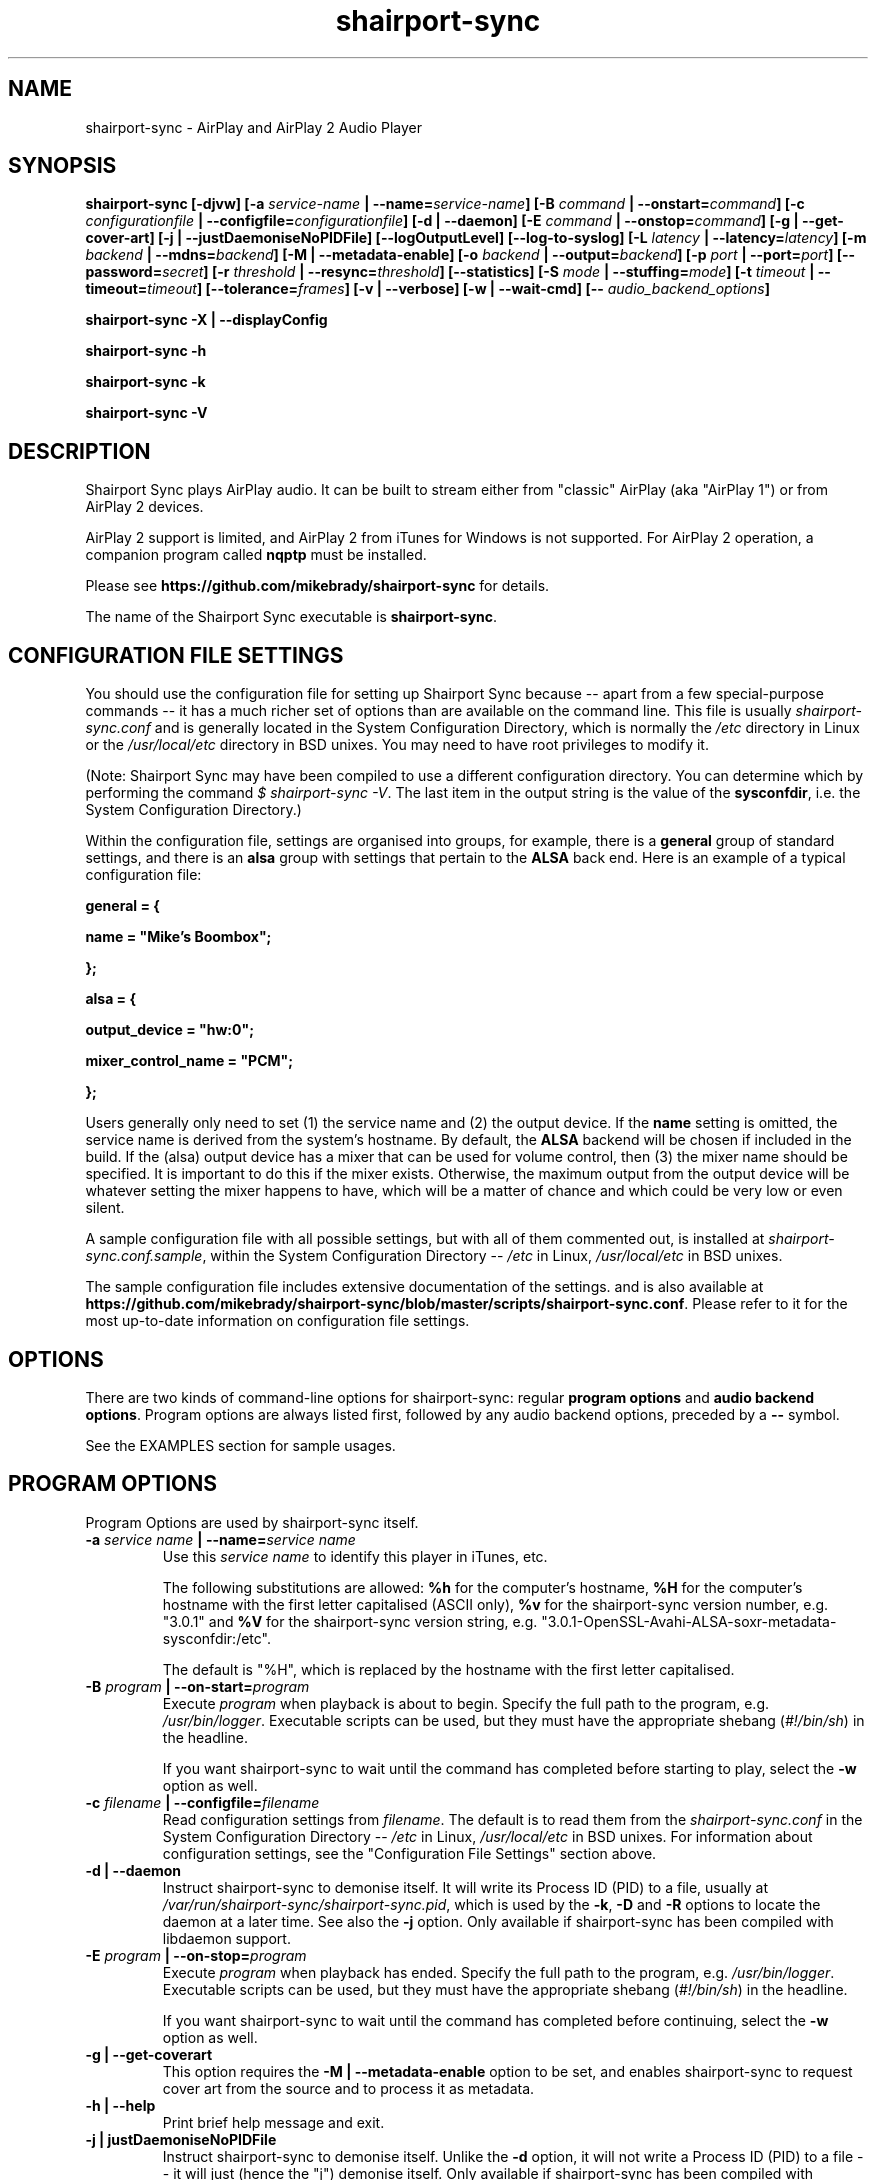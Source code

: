 .TH shairport-sync 1 User Manuals
.SH NAME
shairport-sync \- AirPlay and AirPlay 2 Audio Player
.SH SYNOPSIS
\fBshairport-sync [-djvw]\fB [-a \fB\fIservice-name\fB | --name=\fB\fIservice-name\fB]\fB [-B \fB\fIcommand\fB | --onstart=\fB\fIcommand\fB]\fB [-c \fB\fIconfigurationfile\fB | --configfile=\fB\fIconfigurationfile\fB]\fB [-d | --daemon]\fB [-E \fB\fIcommand\fB | --onstop=\fB\fIcommand\fB]\fB [-g | --get-cover-art]\fB [-j | --justDaemoniseNoPIDFile]\fB [--logOutputLevel]\fB [--log-to-syslog]\fB [-L \fB\fIlatency\fB | --latency=\fB\fIlatency\fB]\fB [-m \fB\fIbackend\fB | --mdns=\fB\fIbackend\fB]\fB [-M | --metadata-enable]\fB [-o \fB\fIbackend\fB | --output=\fB\fIbackend\fB]\fB [-p \fB\fIport\fB | --port=\fB\fIport\fB]\fB [--password=\fB\fIsecret\fB]\fB [-r \fB\fIthreshold\fB | --resync=\fB\fIthreshold\fB]\fB [--statistics]\fB [-S \fB\fImode\fB | --stuffing=\fB\fImode\fB]\fB [-t \fB\fItimeout\fB | --timeout=\fB\fItimeout\fB]\fB [--tolerance=\fB\fIframes\fB]\fB [-v | --verbose]\fB [-w | --wait-cmd]\fB [-- \fB\fIaudio_backend_options\fB]\fB

shairport-sync -X | --displayConfig\fB

shairport-sync -h\fB

shairport-sync -k\fB

shairport-sync -V\fB
\f1
.SH DESCRIPTION
Shairport Sync plays AirPlay audio. It can be built to stream either from "classic" AirPlay (aka "AirPlay 1") or from AirPlay 2 devices.

AirPlay 2 support is limited, and AirPlay 2 from iTunes for Windows is not supported. For AirPlay 2 operation, a companion program called \fBnqptp\f1 must be installed.

Please see \fBhttps://github.com/mikebrady/shairport-sync\f1 for details.

The name of the Shairport Sync executable is \fBshairport-sync\f1.
.SH CONFIGURATION FILE SETTINGS
You should use the configuration file for setting up Shairport Sync because -- apart from a few special-purpose commands -- it has a much richer set of options than are available on the command line. This file is usually \fIshairport-sync.conf\f1 and is generally located in the System Configuration Directory, which is normally the \fI/etc\f1 directory in Linux or the \fI/usr/local/etc\f1 directory in BSD unixes. You may need to have root privileges to modify it.

(Note: Shairport Sync may have been compiled to use a different configuration directory. You can determine which by performing the command \fI$ shairport-sync -V\f1. The last item in the output string is the value of the \fBsysconfdir\f1, i.e. the System Configuration Directory.)

Within the configuration file, settings are organised into groups, for example, there is a \fBgeneral\f1 group of standard settings, and there is an \fBalsa\f1 group with settings that pertain to the \fBALSA\f1 back end. Here is an example of a typical configuration file:

\fBgeneral = {\f1

\fBname = "Mike's Boombox";\f1

\fB};\f1

\fB\f1

\fBalsa = {\f1

\fBoutput_device = "hw:0";\f1

\fBmixer_control_name = "PCM";\f1

\fB};\f1

Users generally only need to set (1) the service name and (2) the output device. If the \fBname\f1 setting is omitted, the service name is derived from the system's hostname. By default, the \fBALSA\f1 backend will be chosen if included in the build. If the (alsa) output device has a mixer that can be used for volume control, then (3) the mixer name should be specified. It is important to do this if the mixer exists. Otherwise, the maximum output from the output device will be whatever setting the mixer happens to have, which will be a matter of chance and which could be very low or even silent.

A sample configuration file with all possible settings, but with all of them commented out, is installed at \fIshairport-sync.conf.sample\f1, within the System Configuration Directory -- \fI/etc\f1 in Linux, \fI/usr/local/etc\f1 in BSD unixes.

The sample configuration file includes extensive documentation of the settings. and is also available at \fBhttps://github.com/mikebrady/shairport-sync/blob/master/scripts/shairport-sync.conf\f1. Please refer to it for the most up-to-date information on configuration file settings.
.SH OPTIONS
There are two kinds of command-line options for shairport-sync: regular \fBprogram options\f1 and \fBaudio backend options\f1. Program options are always listed first, followed by any audio backend options, preceded by a \fB--\f1 symbol.

See the EXAMPLES section for sample usages.
.SH PROGRAM OPTIONS
Program Options are used by shairport-sync itself.
.TP
\fB-a \f1\fIservice name\f1\fB | --name=\f1\fIservice name\f1
Use this \fIservice name\f1 to identify this player in iTunes, etc.

The following substitutions are allowed: \fB%h\f1 for the computer's hostname, \fB%H\f1 for the computer's hostname with the first letter capitalised (ASCII only), \fB%v\f1 for the shairport-sync version number, e.g. "3.0.1" and \fB%V\f1 for the shairport-sync version string, e.g. "3.0.1-OpenSSL-Avahi-ALSA-soxr-metadata-sysconfdir:/etc".

The default is "%H", which is replaced by the hostname with the first letter capitalised.
.TP
\fB-B \f1\fIprogram\f1\fB | --on-start=\f1\fIprogram\f1
Execute \fIprogram\f1 when playback is about to begin. Specify the full path to the program, e.g. \fI/usr/bin/logger\f1. Executable scripts can be used, but they must have the appropriate shebang (\fI#!/bin/sh\f1) in the headline.

If you want shairport-sync to wait until the command has completed before starting to play, select the \fB-w\f1 option as well. 
.TP
\fB-c \f1\fIfilename\f1\fB | --configfile=\f1\fIfilename\f1
Read configuration settings from \fIfilename\f1. The default is to read them from the \fIshairport-sync.conf\f1 in the System Configuration Directory -- \fI/etc\f1 in Linux, \fI/usr/local/etc\f1 in BSD unixes. For information about configuration settings, see the "Configuration File Settings" section above. 
.TP
\fB-d | --daemon\f1
Instruct shairport-sync to demonise itself. It will write its Process ID (PID) to a file, usually at \fI/var/run/shairport-sync/shairport-sync.pid\f1, which is used by the \fB-k\f1, \fB-D\f1 and \fB-R\f1 options to locate the daemon at a later time. See also the \fB-j\f1 option. Only available if shairport-sync has been compiled with libdaemon support. 
.TP
\fB-E \f1\fIprogram\f1\fB | --on-stop=\f1\fIprogram\f1
Execute \fIprogram\f1 when playback has ended. Specify the full path to the program, e.g. \fI/usr/bin/logger\f1. Executable scripts can be used, but they must have the appropriate shebang (\fI#!/bin/sh\f1) in the headline.

If you want shairport-sync to wait until the command has completed before continuing, select the \fB-w\f1 option as well. 
.TP
\fB-g | --get-coverart\f1
This option requires the \fB-M | --metadata-enable\f1 option to be set, and enables shairport-sync to request cover art from the source and to process it as metadata.
.TP
\fB-h | --help\f1
Print brief help message and exit. 
.TP
\fB-j | justDaemoniseNoPIDFile\f1
Instruct shairport-sync to demonise itself. Unlike the \fB-d\f1 option, it will not write a Process ID (PID) to a file -- it will just (hence the "j") demonise itself. Only available if shairport-sync has been compiled with libdaemon support. 
.TP
\fB-k | --kill\f1
Kill the shairport-sync daemon and exit. (Requires that the daemon has written its PID to an agreed file -- see the \fB-d\f1 option. Only available if shairport-sync has been compiled with libdaemon support.) 
.TP
\fB--logOutputLevel\f1
Use this to log the volume level when the volume is changed. It may be useful if you are trying to determine a suitable value for the maximum volume level. Not available as a configuration file setting. 
.TP
\fB--log-to-syslog\f1
Warnings, error messages and messages are sent, by default, to \fISTDERR\f1. Use this option to route these messages to the \fBsyslog\f1 instead. This is intended for use when Shairport Sync is operating as a daemon. 

See also \fB--displayConfig\f1.
.TP
\fB-L | --latency=\f1\fIlatency\f1
Use this to set the \fIdefault latency\f1, in frames, for audio coming from an unidentified source or from an iTunes Version 9 or earlier source. The standard value for the \fIdefault latency\f1 is 88,200 frames, where there are 44,100 frames to the second. 

Please note that this feature is deprecated and will be removed in a future version of shairport-sync.
.TP
\fB-M | --metadata-enable\f1
Ask the client to send metadata. It will be sent, along with metadata generated by shairport-sync itself, to a pipe and will also be sent as UDP packets. If you add the \fB-g | --get-cover-art\f1 then cover art included, where available. See \fBhttps://github.com/mikebrady/shairport-sync-metadata-reader\f1 for a sample metadata reader. 
.TP
\fB--metadata-pipename=\f1\fIpathname\f1
Specify the path name for the metadata pipe. Note that \fBshairport-sync\f1 will need write permission on that directory and pipe. The default is \fI/tmp/shairport-sync-metadata\f1. If you rename the \fBshairport-sync\f1 executable, the default pipe name will change accordingly. 
.TP
\fB-m \f1\fImdnsbackend\f1\fB | --mdns=\f1\fImdnsbackend\f1
Force the use of the specified mDNS backend to advertise the player on the network. The default is to try all mDNS backends in order until one works. 
.TP
\fB-o \f1\fIoutputbackend\f1\fB | --output=\f1\fIoutputbackend\f1
Force the use of the specified output backend to play the audio. The default is to try the first one. 
.TP
\fB-p \f1\fIport\f1\fB | --port=\f1\fIport\f1
Listen for play requests on \fIport\f1. The default is to use port 5000 for AirPlay and 7000 for AirPlay 2. 
.TP
\fB--password=\f1\fIsecret\f1
Require the password \fIsecret\f1 to be able to connect and stream to the service. (This only works for AirPlay and not for AirPlay 2.) 
.TP
\fB-r \f1\fIthreshold\f1\fB | --resync=\f1\fIthreshold\f1
Resynchronise if timings differ by more than \fIthreshold\f1 frames. If the output timing differs from the source timing by more than the threshold, output will be muted and a full resynchronisation will occur. The default threshold is 2,205 frames, i.e. 50 milliseconds. Specify \fB0\f1 to disable resynchronisation. This setting is deprecated and will be removed in a future version of shairport-sync. 
.TP
\fB--statistics\f1
Print some performance information to \fISTDERR\f1, or to \fBsyslog\f1 if the \fB-log-to-syslog\f1 command line option is also chosen. 
.TP
\fB-S \f1\fImode\f1\fB | --stuffing=\f1\fImode\f1
Interpolate ("stuff") the audio stream using the \fImode\f1. "Stuffing" refers to the process of adding or removing frames of audio to or from the stream sent to the output device in order to keep it synchronised with the player. The \fBbasic\f1 mode is normally almost completely inaudible. The alternative mode, \fBsoxr\f1, is even less obtrusive but requires much more processing power. For this mode, support for \fBlibsoxr\f1, the SoX Resampler Library, must be selected when \fBshairport-sync\f1 is built. The default setting, \fBauto\f1, allows Shairport Sync to choose \fBsoxr\f1 mode if the system is powerful enough. 
.TP
\fB-t \f1\fItimeout\f1\fB | --timeout=\f1\fItimeout\f1
Exit play mode if the stream disappears for more than \fItimeout\f1 seconds.

When shairport-sync plays an audio stream, it starts a play session and will return a busy signal to any other sources that attempt to use it. If the audio stream disappears for longer than \fItimeout\f1 seconds, the play session will be terminated. If you specify a timeout time of \fB0\f1, shairport-sync will never signal that it is busy and will not prevent other sources from "barging in" on an existing play session. The default value is 120 seconds. 
.TP
\fB--tolerance=\f1\fIframes\f1
Allow playback to be up to \fIframes\f1 out of exact synchronization before attempting to correct it. The default is 88 frames, i.e. 2 ms. The smaller the tolerance, the more likely it is that overcorrection will occur. Overcorrection is when more corrections (insertions and deletions) are made than are strictly necessary to keep the stream in sync. Use the \fB--statistics\f1 option to monitor correction levels. Corrections should not greatly exceed net corrections. This setting is deprecated and will be removed in a future version of shairport-sync. 
.TP
\fB-V | --version\f1
Print version information and exit. 
.TP
\fB-v | --verbose\f1
Print debug information to the \fISTDERR\f1, or to \fBsyslog\f1 if the \fB-log-to-syslog\f1 command line option is also chosen. Repeat up to three times (i.e. \fB-vv\f1 or \fB-vvv\f1) for more detail. You should use \fB-vvv\f1 very sparingly -- it is really noisy. 
.TP
\fB-w | --wait-cmd\f1
Wait for commands specified using \fB-B\f1 or \fB-E\f1 to complete before continuing execution. 
.TP
\fB-X | --displayConfig\f1
This logs information relating to the configuration of Shairport Sync. It can be very useful for debugging. The information logged is some host OS information, the Shairport Sync version string (which indicates the build options used when \fBshairport-sync\f1 was built), the contents of the command line that invoked Shairport Sync, the name of the configuration file and the active settings therein.

If this is the only option on the command line, \fBshairport-sync\f1 will terminate after displaying the information.
.SH AUDIO BACKEND OPTIONS
Audio Backend Options are command-line options that are passed to the chosen audio backend. They are always preceded by the \fB--\f1 symbol to introduce them and to separate them from any preceding program options. In this way, option letters can be used as program options and reused as audio backend options without ambiguity.

Audio backends are listed with their corresponding Audio Backend Options in the help text provided by the help (\fB-h\f1 or \fB--help\f1) option.
.SH EXAMPLES
Here is a slightly contrived example:

shairport-sync \fB-a "Joe's Stereo"\f1 \fB-o alsa\f1 \fB--\f1 \fB-d hw:1,0\f1 \fB-m hw:1\f1 \fB-c PCM\f1

The program will be visible as "Joe's Stereo" ( \fB-a "Joe's Stereo"\f1 ). The program option \fB-o alsa\f1 specifies that the \fBalsa\f1 backend be used, thus that audio should be output into the \fBALSA\f1 audio subsystem. The audio backend options following the \fB--\f1 separator are passed to the \fBalsa\f1 backend and specify that the audio will be output on subdevice 0 of soundcard 1 ( \fB-d hw:1,0\f1 ) and will take advantage of the same sound card's mixer ( \fB-m hw:1\f1 ) using the level control named "PCM" ( \fB-c "PCM"\f1 ). 

The example above is slightly contrived: Firstly, if the \fBalsa\f1 backend has been included in the build, it will be the default, so it doesn't need to be specified and the \fB-o alsa\f1 option could be omitted. Secondly, subdevice 0 is the default for a soundcard, so the output device could simply be written \fB-d hw:1\f1. Thirdly, when a mixer name is given ( \fB-c "PCM"\f1 ), the default is that the mixer is on the output device, so the \fB-m hw:1\f1 is unnecessary here. Using these defaults and simplifications gives the following command:

shairport-sync \fB-a "Joe's Stereo"\f1 \fB--\f1 \fB-d hw:1\f1 \fB-c PCM\f1
.SH CREDITS
Mike Brady (\fBhttps://github.com/mikebrady\f1) developed Shairport Sync from Shairport by James Wah (\fBhttps://github.com/abrasive\f1).
.SH COMMENTS
This man page was written using \fBxml2man(1)\f1 by Oliver Kurth.
